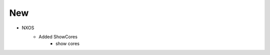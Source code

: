 --------------------------------------------------------------------------------
                                New
--------------------------------------------------------------------------------
* NXOS
    * Added ShowCores
        * show cores
